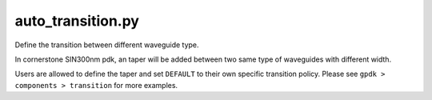 auto_transition.py
====================

Define the transition between different waveguide type.

In cornerstone SIN300nm pdk, an taper will be added between two same type of waveguides with different width.

Users are allowed to define the taper and set ``DEFAULT`` to their own specific transition policy. Please see ``gpdk > components > transition`` for more examples.